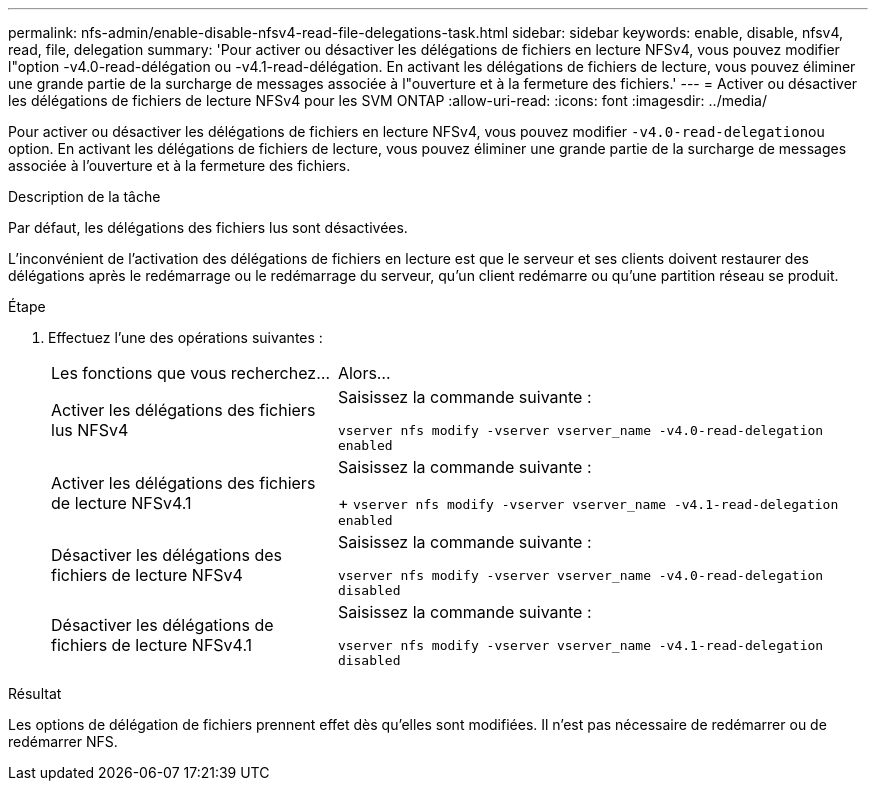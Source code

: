 ---
permalink: nfs-admin/enable-disable-nfsv4-read-file-delegations-task.html 
sidebar: sidebar 
keywords: enable, disable, nfsv4, read, file, delegation 
summary: 'Pour activer ou désactiver les délégations de fichiers en lecture NFSv4, vous pouvez modifier l"option -v4.0-read-délégation ou -v4.1-read-délégation. En activant les délégations de fichiers de lecture, vous pouvez éliminer une grande partie de la surcharge de messages associée à l"ouverture et à la fermeture des fichiers.' 
---
= Activer ou désactiver les délégations de fichiers de lecture NFSv4 pour les SVM ONTAP
:allow-uri-read: 
:icons: font
:imagesdir: ../media/


[role="lead"]
Pour activer ou désactiver les délégations de fichiers en lecture NFSv4, vous pouvez modifier ``-v4.0-read-delegation``ou option. En activant les délégations de fichiers de lecture, vous pouvez éliminer une grande partie de la surcharge de messages associée à l'ouverture et à la fermeture des fichiers.

.Description de la tâche
Par défaut, les délégations des fichiers lus sont désactivées.

L'inconvénient de l'activation des délégations de fichiers en lecture est que le serveur et ses clients doivent restaurer des délégations après le redémarrage ou le redémarrage du serveur, qu'un client redémarre ou qu'une partition réseau se produit.

.Étape
. Effectuez l'une des opérations suivantes :
+
[cols="35,65"]
|===


| Les fonctions que vous recherchez... | Alors... 


 a| 
Activer les délégations des fichiers lus NFSv4
 a| 
Saisissez la commande suivante :

`vserver nfs modify -vserver vserver_name -v4.0-read-delegation enabled`



 a| 
Activer les délégations des fichiers de lecture NFSv4.1
 a| 
Saisissez la commande suivante :

+
`vserver nfs modify -vserver vserver_name -v4.1-read-delegation enabled`



 a| 
Désactiver les délégations des fichiers de lecture NFSv4
 a| 
Saisissez la commande suivante :

`vserver nfs modify -vserver vserver_name -v4.0-read-delegation disabled`



 a| 
Désactiver les délégations de fichiers de lecture NFSv4.1
 a| 
Saisissez la commande suivante :

`vserver nfs modify -vserver vserver_name -v4.1-read-delegation disabled`

|===


.Résultat
Les options de délégation de fichiers prennent effet dès qu'elles sont modifiées. Il n'est pas nécessaire de redémarrer ou de redémarrer NFS.

